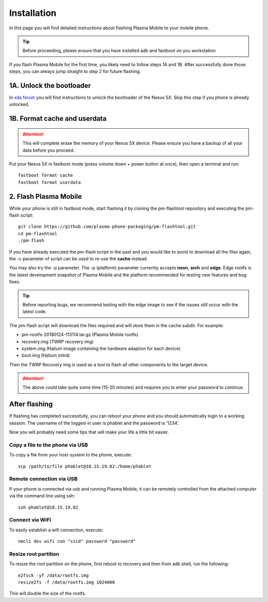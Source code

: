 Installation
=========================================

In this page you will find detailed instructions about flashing Plasma Mobile to your mobile phone.

.. tip::  Before proceeding, please ensure that you have installed adb and fastboot on you workstation

If you flash Plasma Mobile for the first time, you likely need to follow
steps 1A and 1B.
After successfully done those steps, you can always jump straight to
step 2 for future flashing.

1A. Unlock the bootloader
~~~~~~~~~~~~~~~~~~~~~~~~~

In `xda forum <https://forum.xda-developers.com/nexus-5x/general/guides-how-to-guides-beginners-t3206930>`_ you will find instructions to unlock the bootloader of the Nexus 5X. Skip this step if you phone is already unlocked.


1B. Format cache and userdata
~~~~~~~~~~~~~~~~~~~~~~~~~~~~~

.. attention:: This will complete erase the memory of your Nexus 5X device. Please ensure you have a backup of all your data before you proceed.

Put your Nexus 5X in fastboot mode (press volume down + power button
at once), then open a terminal and run:

::

    fastboot format cache 
    fastboot format userdata

2. Flash Plasma Mobile
~~~~~~~~~~~~~~~~~~~~~~

While your phone is still in fastboot mode, start flashing it by cloning the pm-flashtool repository and executing the pm-flash script:

::

    git clone https://github.com/plasma-phone-packaging/pm-flashtool.git
    cd pm-flashtool
    ./pm-flash

If you have already executed the pm-flash script in the past and you would like to avoid to download all the files again, the -c parameter of script can be used to re-use the **cache** instead.

You may also try the -p parameter. The -p (platform) parameter currently accepts **neon**, **arch** and **edge**. Edge rootfs is the latest development snapshot of Plasma Mobile and the platform recommended for testing new features and bug fixes.

.. tip:: Before reporting bugs, we recommend testing with the edge image to see if the issues still occur with the latest code.

The pm-flash script will download the files required and will store them in the cache subdir. For example:

-   pm-rootfs-20180124-113114.tar.gz (Plasma Mobile rootfs)
-   recovery.img (TWRP recovery img)
-   system.img (Halium image containing the hardware adaption for each device)
-   boot.img (Halium initrd)

Then the TWRP Recovery img is used as a tool to flash all other
components to the target device.

.. attention:: The above could take quite some time (15-20 minutes) and requires you to enter your password to continue.

After flashing
~~~~~~~~~~~~~~

If flashing has completed successfully, you can reboot your phone and you should automatically login to a working session. The username of the logged-in user is phablet and the password is ‘1234’.

Now you will probably need some tips that will make your life a little bit easier.

Copy a file to the phone via USB
^^^^^^^^^^^^^^^^^^^^^^^^^^^^^^^^

To copy a file from your host-system to the phone, execute:

::

    scp /path/to/file phablet@10.15.19.82:/home/phablet

Remote connection via USB
^^^^^^^^^^^^^^^^^^^^^^^^^

If your phone is connected via usb and running Plasma Mobile, it can be
remotely controlled from the attached computer via the command line using
ssh:
::

    ssh phablet@10.15.19.82

Connect via WiFi
^^^^^^^^^^^^^^^^
To easily establish a wifi connection, execute:
::

    nmcli dev wifi con "ssid" password "password"

Resize root partition
^^^^^^^^^^^^^^^^^^^^^
To resize the root partition on the phone, first reboot to recovery
and then from adb shell, run the following:

::

    e2fsck -yf /data/rootfs.img
    resize2fs -f /data/rootfs.img 1024000

This will double the size of the rootfs.

